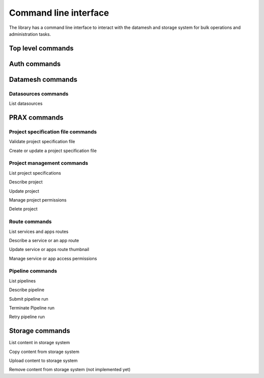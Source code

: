 ======================
Command line interface
======================

The library has a command line interface to interact with the datamesh and storage system for bulk operations and administration tasks.

Top level commands
------------------

.. command-output:: oceanum --help


Auth commands
------------------

.. command-output:: oceanum auth --help

Datamesh commands
-----------------

.. command-output:: oceanum datamesh --help

Datasources commands
=========================

List datasources

.. command-output:: oceanum datamesh list datasources --help

PRAX commands
-----------------------

.. command-output:: oceanum prax --help

Project specification file commands
===================================

Validate project specification file

.. command-output:: oceanum prax validate --help

Create or update a project specification file

.. command-output:: oceanum prax deploy --help

Project management commands
===========================

List project specifications

.. command-output:: oceanum prax list projects --help


Describe project

.. command-output:: oceanum prax describe project --help

Update project

.. command-output:: oceanum prax update project --help


Manage project permissions

.. command-output:: oceanum prax allow project --help


Delete project

.. command-output:: oceanum prax delete project --help


Route commands
==============

List services and apps routes

.. command-output:: oceanum prax list routes --help

Describe a service or an app route

.. command-output:: oceanum prax describe route --help

Update service or apps route thumbnail

.. command-output:: oceanum prax update route thumbnail --help

Manage service or app access permissions

.. command-output:: oceanum prax allow route --help


Pipeline commands
=================

List pipelines

.. command-output:: oceanum prax list pipelines --help

Describe pipeline

.. command-output:: oceanum prax describe pipeline --help

Submit pipeline run

.. command-output:: oceanum prax submit pipeline --help

Terminate Pipeline run

.. command-output:: oceanum prax terminate pipeline --help

Retry pipeline run

.. command-output:: oceanum prax retry pipeline --help


Storage commands
----------------

.. command-output:: oceanum storage --help

List content in storage system

.. command-output:: oceanum storage ls --help

Copy content from storage system

.. command-output:: oceanum storage get --help

Upload content to storage system

.. command-output:: oceanum storage put --help

Remove content from storage system (not implemented yet)

.. command-output:: oceanum storage rm --help